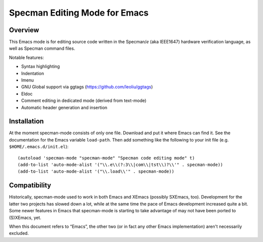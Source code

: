==============================
Specman Editing Mode for Emacs
==============================

Overview
========

This Emacs mode is for editing source code written in the Specman/*e*
(aka IEEE1647) hardware verification language, as well as Specman
command files.

Notable features:

* Syntax highlighting

* Indentation

* Imenu

* GNU Global support via ggtags (https://github.com/leoliu/ggtags)

* Eldoc

* Comment editing in dedicated mode (derived from text-mode)

* Automatic header generation and insertion


Installation
============

At the moment specman-mode consists of only one file. Download and put
it where Emacs can find it. See the documentation for the Emacs
variable ``load-path``. Then add something like the following to your
init file (e.g. ``$HOME/.emacs.d/init.el``)::

  (autoload 'specman-mode "specman-mode" "Specman code editing mode" t)
  (add-to-list 'auto-mode-alist '("\\.e\\(?:3\\|com\\|tst\\)?\\'" . specman-mode))
  (add-to-list 'auto-mode-alist '("\\.load\\'" . specman-mode))


Compatibility
=============

Historically, specman-mode used to work in both Emacs and XEmacs
(possibly SXEmacs, too). Development for the latter two projects has
slowed down a lot, while at the same time the pace of Emacs
development increased quite a bit. Some newer features in Emacs that
specman-mode is starting to take advantage of may not have been ported
to (S)XEmacs, yet.

When this document refers to “Emacs”, the other two (or in fact any
other Emacs implementation) aren't necessarily excluded.


